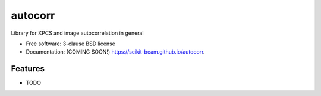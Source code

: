 ===============================
autocorr
===============================

.. image:: https://img.shields.io/travis/scikit-beam/autocorr.svg
        :target: https://travis-ci.org/scikit-beam/autocorr

.. image:: https://img.shields.io/pypi/v/autocorr.svg
        :target: https://pypi.python.org/pypi/autocorr


Library for XPCS and image autocorrelation in general

* Free software: 3-clause BSD license
* Documentation: (COMING SOON!) https://scikit-beam.github.io/autocorr.

Features
--------

* TODO
